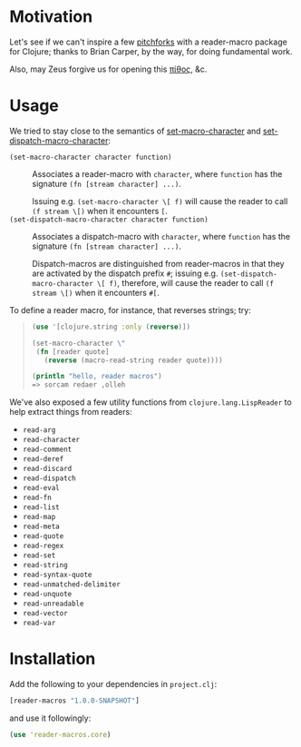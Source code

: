 * Motivation  
  Let's see if we can't inspire a few [[http://briancarper.net/blog/449/][pitchforks]] with a reader-macro
  package for Clojure; thanks to Brian Carper, by the way, for doing
  fundamental work.

  Also, may Zeus forgive us for opening this [[http://en.wikipedia.org/wiki/Pandora's_box][πίθος]], &c.

* Usage
  We tried to stay close to the semantics of [[http://clhs.lisp.se/Body/f_set_ma.htm][set-macro-character]] and
  [[http://clhs.lisp.se/Body/f_set__1.htm][set-dispatch-macro-character]]:

  - =(set-macro-character character function)= :: Associates a
       reader-macro with =character=, where =function= has the
       signature =(fn [stream character] ...)=.
       
       Issuing e.g. =(set-macro-character \[ f)= will cause the reader
       to call =(f stream \[)= when it encounters =[=.
  - =(set-dispatch-macro-character character function)= :: Associates
       a dispatch-macro with =character=, where =function= has the
       signature =(fn [stream character] ...)=.
       
       Dispatch-macros are distinguished from reader-macros in that
       they are activated by the dispatch prefix =#=; issuing
       e.g. =(set-dispatch-macro-character \[ f)=, therefore, will
       cause the reader to call =(f stream \[)= when it encounters
       =#[=.

  To define a reader macro, for instance, that reverses strings; try:

  #+BEGIN_QUOTE
  #+BEGIN_SRC clojure
    (use '[clojure.string :only (reverse)])
    
    (set-macro-character \"
     (fn [reader quote]
       (reverse (macro-read-string reader quote))))
    
    (println "hello, reader macros")
    => sorcam redaer ,olleh
  #+END_SRC
  #+END_QUOTE

  We've also exposed a few utility functions from
  =clojure.lang.LispReader= to help extract things from readers:

  - =read-arg=
  - =read-character=
  - =read-comment=
  - =read-deref=
  - =read-discard=
  - =read-dispatch=
  - =read-eval=
  - =read-fn=
  - =read-list=
  - =read-map=
  - =read-meta=
  - =read-quote=
  - =read-regex=
  - =read-set=
  - =read-string=
  - =read-syntax-quote=
  - =read-unmatched-delimiter=
  - =read-unquote=
  - =read-unreadable=
  - =read-vector=
  - =read-var=

* Installation

  Add the following to your dependencies in =project.clj=:

  #+BEGIN_SRC clojure
    [reader-macros "1.0.0-SNAPSHOT"]
  #+END_SRC

  and use it followingly:

  #+BEGIN_SRC clojure
    (use 'reader-macros.core)
  #+END_SRC
